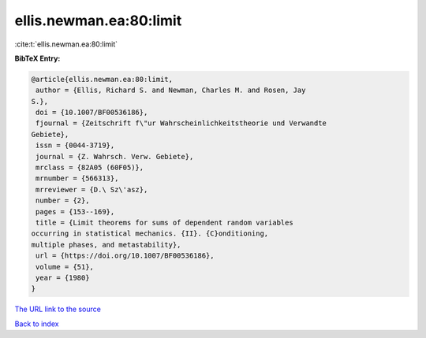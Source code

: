 ellis.newman.ea:80:limit
========================

:cite:t:`ellis.newman.ea:80:limit`

**BibTeX Entry:**

.. code-block:: bibtex

   @article{ellis.newman.ea:80:limit,
    author = {Ellis, Richard S. and Newman, Charles M. and Rosen, Jay
   S.},
    doi = {10.1007/BF00536186},
    fjournal = {Zeitschrift f\"ur Wahrscheinlichkeitstheorie und Verwandte
   Gebiete},
    issn = {0044-3719},
    journal = {Z. Wahrsch. Verw. Gebiete},
    mrclass = {82A05 (60F05)},
    mrnumber = {566313},
    mrreviewer = {D.\ Sz\'asz},
    number = {2},
    pages = {153--169},
    title = {Limit theorems for sums of dependent random variables
   occurring in statistical mechanics. {II}. {C}onditioning,
   multiple phases, and metastability},
    url = {https://doi.org/10.1007/BF00536186},
    volume = {51},
    year = {1980}
   }
`The URL link to the source <ttps://doi.org/10.1007/BF00536186}>`_


`Back to index <../By-Cite-Keys.html>`_
